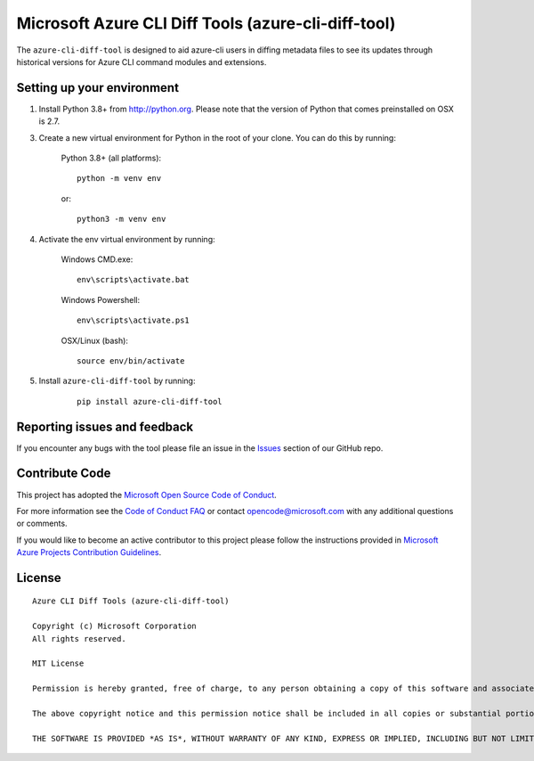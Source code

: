 Microsoft Azure CLI Diff Tools (azure-cli-diff-tool)
=======================================================

The ``azure-cli-diff-tool`` is designed to aid azure-cli users in diffing metadata files to see its updates through historical versions for Azure CLI command modules and extensions.

Setting up your environment
+++++++++++++++++++++++++++++++++++++++

1. Install Python 3.8+ from http://python.org. Please note that the version of Python that comes preinstalled on OSX is 2.7.

3. Create a new virtual environment for Python in the root of your clone. You can do this by running:

    Python 3.8+ (all platforms):

    ::

        python -m venv env

    or:

    ::

        python3 -m venv env


4. Activate the env virtual environment by running:

    Windows CMD.exe:

    ::

        env\scripts\activate.bat

    Windows Powershell:

    ::

        env\scripts\activate.ps1


    OSX/Linux (bash):

    ::

        source env/bin/activate

5. Install ``azure-cli-diff-tool`` by running:

    ::

        pip install azure-cli-diff-tool

Reporting issues and feedback
+++++++++++++++++++++++++++++

If you encounter any bugs with the tool please file an issue in the `Issues <https://github.com/Azure/azure-cli-dev-tools/issues>`__ section of our GitHub repo.

Contribute Code
+++++++++++++++

This project has adopted the `Microsoft Open Source Code of Conduct <https://opensource.microsoft.com/codeofconduct/>`__.

For more information see the `Code of Conduct FAQ <https://opensource.microsoft.com/codeofconduct/faq/>`__ or contact `opencode@microsoft.com <mailto:opencode@microsoft.com>`__ with any additional questions or comments.

If you would like to become an active contributor to this project please
follow the instructions provided in `Microsoft Azure Projects Contribution Guidelines <http://azure.github.io/guidelines.html>`__.

License
+++++++

::

    Azure CLI Diff Tools (azure-cli-diff-tool)

    Copyright (c) Microsoft Corporation
    All rights reserved.

    MIT License

    Permission is hereby granted, free of charge, to any person obtaining a copy of this software and associated documentation files (the ""Software""), to deal in the Software without restriction, including without limitation the rights to use, copy, modify, merge, publish, distribute, sublicense, and/or sell copies of the Software, and to permit persons to whom the Software is furnished to do so, subject to the following conditions:

    The above copyright notice and this permission notice shall be included in all copies or substantial portions of the Software.

    THE SOFTWARE IS PROVIDED *AS IS*, WITHOUT WARRANTY OF ANY KIND, EXPRESS OR IMPLIED, INCLUDING BUT NOT LIMITED TO THE WARRANTIES OF MERCHANTABILITY, FITNESS FOR A PARTICULAR PURPOSE AND NONINFRINGEMENT. IN NO EVENT SHALL THE AUTHORS OR COPYRIGHT HOLDERS BE LIABLE FOR ANY CLAIM, DAMAGES OR OTHER LIABILITY, WHETHER IN AN ACTION OF CONTRACT, TORT OR OTHERWISE, ARISING FROM, OUT OF OR IN CONNECTION WITH THE SOFTWARE OR THE USE OR OTHER DEALINGS IN THE SOFTWARE.::

